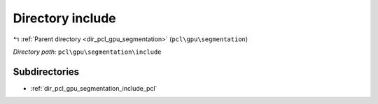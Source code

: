 .. _dir_pcl_gpu_segmentation_include:


Directory include
=================


|exhale_lsh| :ref:`Parent directory <dir_pcl_gpu_segmentation>` (``pcl\gpu\segmentation``)

.. |exhale_lsh| unicode:: U+021B0 .. UPWARDS ARROW WITH TIP LEFTWARDS

*Directory path:* ``pcl\gpu\segmentation\include``

Subdirectories
--------------

- :ref:`dir_pcl_gpu_segmentation_include_pcl`




